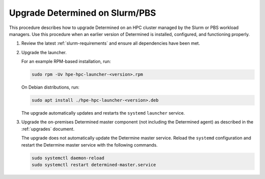 .. _upgrade-on-hpc:

#################################
 Upgrade Determined on Slurm/PBS
#################################

This procedure describes how to upgrade Determined on an HPC cluster managed by the Slurm or PBS
workload managers. Use this procedure when an earlier version of Determined is installed,
configured, and functioning properly.

#. Review the latest :ref:`slurm-requirements` and ensure all dependencies have been met.

#. Upgrade the launcher.

   For an example RPM-based installation, run:

   .. code:: bash

      sudo rpm -Uv hpe-hpc-launcher-<version>.rpm

   On Debian distributions, run:

   .. code:: bash

      sudo apt install ./hpe-hpc-launcher-<version>.deb

   The upgrade automatically updates and restarts the ``systemd`` ``launcher`` service.

#. Upgrade the on-premises Determined master component (not including the Determined agent) as
   described in the :ref:`upgrades` document.

   The upgrade does not automatically update the Determine master service. Reload the ``systemd``
   configuration and restart the Determine master service with the following commands.

   .. code:: bash

      sudo systemctl daemon-reload
      sudo systemctl restart determined-master.service
